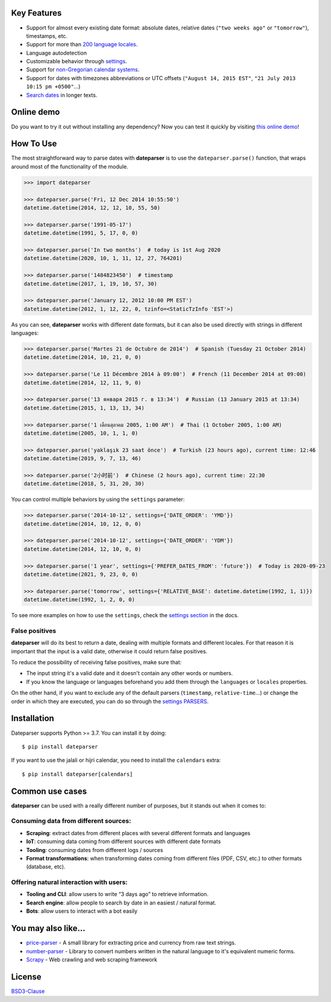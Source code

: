 .. Note that we use raw HTML in the header section because centering images and paragraphs is not supported in Github (https://github.com/github/markup/issues/163)

.. raw:: html

    <h1 align="center">
        <br/>
        <a href="https://github.com/scrapinghub/dateparser">
            <img src="https://raw.githubusercontent.com/scrapinghub/dateparser/master/artwork/dateparser-logo.png" alt="Dateparser" width="500">
        </a>
        <br/>
    </h1>

    <h3 align="center">Python parser for human readable dates</h4>

    <p align="center">
        <a href="https://pypi.python.org/pypi/dateparser">
            <img src="https://img.shields.io/pypi/dm/dateparser.svg" alt="PyPI - Downloads">
        </a>
        <a href="https://pypi.python.org/pypi/dateparser">
            <img src="https://img.shields.io/pypi/v/dateparser.svg" alt="PypI - Version">
        </a>
        <a href="https://codecov.io/gh/scrapinghub/dateparser">
            <img src="https://codecov.io/gh/scrapinghub/dateparser/branch/master/graph/badge.svg" alt="Code Coverage">
        </a>
        <a href="https://github.com/scrapinghub/dateparser/actions">
            <img src="https://github.com/scrapinghub/dateparser/workflows/Build/badge.svg" alt="Github - Build">
        </a>
        <a href="https://dateparser.readthedocs.org/en/latest/?badge=latest">
            <img src="https://readthedocs.org/projects/dateparser/badge/?version=latest" alt="Readthedocs - Docs">
        </a>
    </p>

    <p align="center">
        <a href="#key-features">Key Features</a> •
        <a href="#how-to-use">How To Use</a> •
        <a href="#installation">Installation</a> •
        <a href="#common-use-cases">Common use cases</a> •
        <a href="#you-may-also-like">You may also like...</a> •
        <a href="#license">License</a>
    </p>


Key Features
------------

-  Support for almost every existing date format: absolute dates,
   relative dates (``"two weeks ago"`` or ``"tomorrow"``), timestamps,
   etc.
-  Support for more than `200 language
   locales <https://dateparser.readthedocs.io/en/latest/supported_locales.html>`__.
-  Language autodetection
-  Customizable behavior through
   `settings <https://dateparser.readthedocs.io/en/latest/settings.html>`__.
-  Support for `non-Gregorian calendar
   systems <https://dateparser.readthedocs.io/en/latest/introduction.html#supported-calendars>`__.
-  Support for dates with timezones abbreviations or UTC offsets
   (``"August 14, 2015 EST"``, ``"21 July 2013 10:15 pm +0500"``...)
-  `Search
   dates <https://dateparser.readthedocs.io/en/latest/introduction.html#search-for-dates-in-longer-chunks-of-text>`__
   in longer texts.

Online demo
-----------

Do you want to try it out without installing any dependency? Now you can test
it quickly by visiting `this online demo <https://dateparser-demo.netlify.app/>`__!



How To Use
----------

The most straightforward way to parse dates with **dateparser** is to
use the ``dateparser.parse()`` function, that wraps around most of the
functionality of the module.

.. code:: python

    >>> import dateparser

    >>> dateparser.parse('Fri, 12 Dec 2014 10:55:50')
    datetime.datetime(2014, 12, 12, 10, 55, 50)

    >>> dateparser.parse('1991-05-17')
    datetime.datetime(1991, 5, 17, 0, 0)

    >>> dateparser.parse('In two months')  # today is 1st Aug 2020
    datetime.datetime(2020, 10, 1, 11, 12, 27, 764201)

    >>> dateparser.parse('1484823450')  # timestamp
    datetime.datetime(2017, 1, 19, 10, 57, 30)

    >>> dateparser.parse('January 12, 2012 10:00 PM EST')
    datetime.datetime(2012, 1, 12, 22, 0, tzinfo=<StaticTzInfo 'EST'>)

As you can see, **dateparser** works with different date formats, but it
can also be used directly with strings in different languages:

.. code:: python

    >>> dateparser.parse('Martes 21 de Octubre de 2014')  # Spanish (Tuesday 21 October 2014)
    datetime.datetime(2014, 10, 21, 0, 0)

    >>> dateparser.parse('Le 11 Décembre 2014 à 09:00')  # French (11 December 2014 at 09:00)
    datetime.datetime(2014, 12, 11, 9, 0)

    >>> dateparser.parse('13 января 2015 г. в 13:34')  # Russian (13 January 2015 at 13:34)
    datetime.datetime(2015, 1, 13, 13, 34)

    >>> dateparser.parse('1 เดือนตุลาคม 2005, 1:00 AM')  # Thai (1 October 2005, 1:00 AM)
    datetime.datetime(2005, 10, 1, 1, 0)

    >>> dateparser.parse('yaklaşık 23 saat önce')  # Turkish (23 hours ago), current time: 12:46
    datetime.datetime(2019, 9, 7, 13, 46)

    >>> dateparser.parse('2小时前')  # Chinese (2 hours ago), current time: 22:30
    datetime.datetime(2018, 5, 31, 20, 30)

You can control multiple behaviors by using the ``settings`` parameter:

.. code:: python

    >>> dateparser.parse('2014-10-12', settings={'DATE_ORDER': 'YMD'})
    datetime.datetime(2014, 10, 12, 0, 0)

    >>> dateparser.parse('2014-10-12', settings={'DATE_ORDER': 'YDM'})
    datetime.datetime(2014, 12, 10, 0, 0)

    >>> dateparser.parse('1 year', settings={'PREFER_DATES_FROM': 'future'})  # Today is 2020-09-23
    datetime.datetime(2021, 9, 23, 0, 0)

    >>> dateparser.parse('tomorrow', settings={'RELATIVE_BASE': datetime.datetime(1992, 1, 1)})
    datetime.datetime(1992, 1, 2, 0, 0)

To see more examples on how to use the ``settings``, check the `settings
section <https://dateparser.readthedocs.io/en/latest/settings.html>`__
in the docs.

False positives
^^^^^^^^^^^^^^^

**dateparser** will do its best to return a date, dealing with multiple formats and different locales.
For that reason it is important that the input is a valid date, otherwise it could return false positives.

To reduce the possibility of receiving false positives, make sure that:

- The input string it's a valid date and it doesn't contain any other words or numbers.
- If you know the language or languages beforehand you add them through the ``languages`` or ``locales`` properties.


On the other hand, if you want to exclude any of the default parsers
(``timestamp``, ``relative-time``...) or change the order in which they
are executed, you can do so through the
`settings PARSERS <https://dateparser.readthedocs.io/en/latest/usage.html#handling-incomplete-dates>`_.

Installation
------------

Dateparser supports Python >= 3.7. You can install it by doing:

::

    $ pip install dateparser

If you want to use the jalali or hijri calendar, you need to install the
``calendars`` extra:

::

    $ pip install dateparser[calendars]

Common use cases
----------------

**dateparser** can be used with a really different number of purposes,
but it stands out when it comes to:

Consuming data from different sources:
^^^^^^^^^^^^^^^^^^^^^^^^^^^^^^^^^^^^^^

-  **Scraping**: extract dates from different places with several
   different formats and languages
-  **IoT**: consuming data coming from different sources with different
   date formats
-  **Tooling**: consuming dates from different logs / sources
-  **Format transformations**: when transforming dates coming from
   different files (PDF, CSV, etc.) to other formats (database, etc).

Offering natural interaction with users:
^^^^^^^^^^^^^^^^^^^^^^^^^^^^^^^^^^^^^^^^

-  **Tooling and CLI**: allow users to write “3 days ago” to retrieve
   information.
-  **Search engine**: allow people to search by date in an easiest /
   natural format.
-  **Bots**: allow users to interact with a bot easily

You may also like...
--------------------

-  `price-parser <https://github.com/scrapinghub/price-parser/>`__ - A
   small library for extracting price and currency from raw text
   strings.
-  `number-parser <https://github.com/scrapinghub/number-parser/>`__ -
   Library to convert numbers written in the natural language to it's
   equivalent numeric forms.
-  `Scrapy <https://github.com/scrapy/scrapy/>`__ - Web crawling and web
   scraping framework

License
-------

`BSD3-Clause <https://github.com/scrapinghub/dateparser/blob/master/LICENSE>`__
